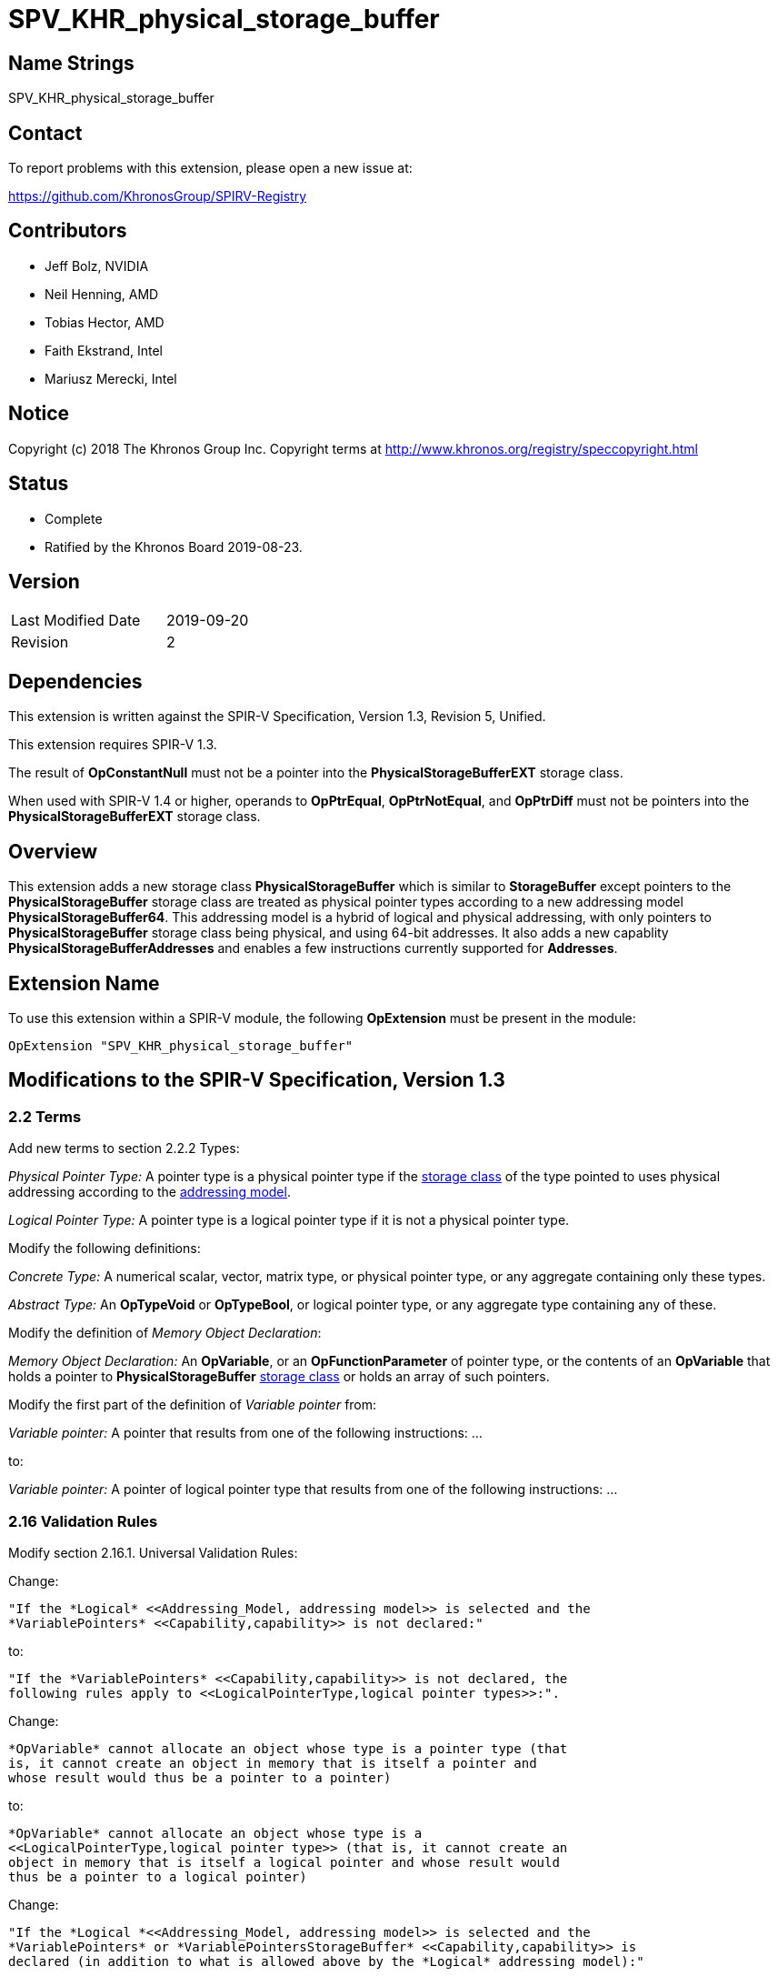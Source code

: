 SPV_KHR_physical_storage_buffer
===============================

Name Strings
------------

SPV_KHR_physical_storage_buffer

Contact
-------

To report problems with this extension, please open a new issue at:

https://github.com/KhronosGroup/SPIRV-Registry

Contributors
------------

- Jeff Bolz, NVIDIA
- Neil Henning, AMD
- Tobias Hector, AMD
- Faith Ekstrand, Intel
- Mariusz Merecki, Intel

Notice
------

Copyright (c) 2018 The Khronos Group Inc. Copyright terms at
http://www.khronos.org/registry/speccopyright.html

Status
------

- Complete
- Ratified by the Khronos Board 2019-08-23.

Version
-------

[width="40%",cols="25,25"]
|========================================
| Last Modified Date | 2019-09-20
| Revision           | 2
|========================================

Dependencies
------------

This extension is written against the SPIR-V Specification,
Version 1.3, Revision 5, Unified.

This extension requires SPIR-V 1.3.

The result of *OpConstantNull* must not be a pointer into the
*PhysicalStorageBufferEXT* storage class.

When used with SPIR-V 1.4 or higher, operands to *OpPtrEqual*, *OpPtrNotEqual*,
and *OpPtrDiff* must not be pointers into the *PhysicalStorageBufferEXT* storage
class.

Overview
--------

This extension adds a new storage class *PhysicalStorageBuffer* which is
similar to *StorageBuffer* except pointers to the *PhysicalStorageBuffer*
storage class are treated as physical pointer types according to a new
addressing model *PhysicalStorageBuffer64*. This addressing model is a
hybrid of logical and physical addressing, with only pointers to
*PhysicalStorageBuffer* storage class being physical, and using 64-bit
addresses. It also adds a new capablity *PhysicalStorageBufferAddresses*
and enables a few instructions currently supported for *Addresses*.

Extension Name
--------------

To use this extension within a SPIR-V module, the following
*OpExtension* must be present in the module:

----
OpExtension "SPV_KHR_physical_storage_buffer"
----

Modifications to the SPIR-V Specification, Version 1.3
------------------------------------------------------

2.2 Terms
~~~~~~~~~

Add new terms to section 2.2.2 Types:

[[PhysicalPointerType]]'Physical Pointer Type:' A pointer type is a physical
pointer type if the <<Storage_Class, storage class>> of the type pointed to uses physical
addressing according to the <<Addressing_Model, addressing model>>.

[[LogicalPointerType]]'Logical Pointer Type:' A pointer type is a logical
pointer type if it is not a physical pointer type.

Modify the following definitions:

[[ConcreteType]]'Concrete Type:' A numerical scalar, vector, matrix type,
or physical pointer type, or any aggregate containing only these types.

[[AbstractType]]'Abstract Type:' An *OpTypeVoid* or *OpTypeBool*, or logical
pointer type, or any aggregate type containing any of these.

Modify the definition of 'Memory Object Declaration':

[[MemoryObjectDeclaration]]'Memory Object Declaration:' An *OpVariable*, or
an *OpFunctionParameter* of pointer type, or the contents of an *OpVariable*
that holds a pointer to *PhysicalStorageBuffer* <<Storage_Class, storage class>>
or holds an array of such pointers.

Modify the first part of the definition of 'Variable pointer' from:

'Variable pointer:' A pointer that results from one of the
following instructions: ...

to:

'Variable pointer:' A pointer of logical pointer type that
results from one of the following instructions: ...

2.16 Validation Rules
~~~~~~~~~~~~~~~~~~~~~

Modify section 2.16.1. Universal Validation Rules:

Change:

    "If the *Logical* <<Addressing_Model, addressing model>> is selected and the
    *VariablePointers* <<Capability,capability>> is not declared:"

to:

    "If the *VariablePointers* <<Capability,capability>> is not declared, the
    following rules apply to <<LogicalPointerType,logical pointer types>>:".


Change:

    *OpVariable* cannot allocate an object whose type is a pointer type (that
    is, it cannot create an object in memory that is itself a pointer and
    whose result would thus be a pointer to a pointer)

to:

    *OpVariable* cannot allocate an object whose type is a
    <<LogicalPointerType,logical pointer type>> (that is, it cannot create an
    object in memory that is itself a logical pointer and whose result would
    thus be a pointer to a logical pointer)


Change:

    "If the *Logical *<<Addressing_Model, addressing model>> is selected and the
    *VariablePointers* or *VariablePointersStorageBuffer* <<Capability,capability>> is
    declared (in addition to what is allowed above by the *Logical* addressing model):"

to:

    "If the *VariablePointers* or *VariablePointersStorageBuffer* <<Capability,capability>>
    is declared, the following are allowed for <<LogicalPointerType,logical pointer types>>:".


Change:

    *OpVariable* can allocate an object whose type is a pointer type, if the
    <<Storage_Class, Storage Class>> of the *OpVariable* is one of the
    following: ...

to:

    *OpVariable* can allocate an object whose type is a
    <<LogicalPointerType,logical pointer type>>, if the
    <<Storage_Class, Storage Class>> of the *OpVariable* is one of the
    following: ...


Change:

    A <<VariablePointer,variable pointer>> with the Logical addressing model cannot ...

to:

    A <<VariablePointer,variable pointer>> cannot ...

Add the following rules:

If the <<Addressing_Model, addressing model>> is not *PhysicalStorageBuffer64*, then the
*PhysicalStorageBuffer* <<Storage_Class, storage class>> must not be used.

Add *PhysicalStorageBuffer* to the list of <<Storage_Class, storage classes>> that support
atomic access.

*OpVariable* must not use a <<Storage_Class, storage class>> of *PhysicalStorageBuffer*.

If an *OpVariable*'s pointee type is a pointer (or array of pointers) in
*PhysicalStorageBuffer* <<Storage_Class, storage class>>, then the variable must be decorated
with exactly one of *AliasedPointer* or *RestrictPointer*.

If an *OpFunctionParameter* is a pointer (or array of pointers) in
*PhysicalStorageBuffer* <<Storage_Class, storage class>>, then the function parameter must be
decorated with exactly one of *Aliased* or *Restrict*.

If an *OpFunctionParameter* is a pointer (or array of pointers) and its
pointee type is a pointer in *PhysicalStorageBuffer* <<Storage_Class, storage class>>, then
the function parameter must be decorated with exactly one of
*AliasedPointer* or *RestrictPointer*.

Any pointer value whose <<Storage_Class, storage class>> is *PhysicalStorageBuffer* and that
points to a matrix or an array of matrices or a row or element of a matrix must be the result of
an *OpAccessChain* or *OpPtrAccessChain* instruction whose base is a structure type (or
recursively must be the result of a sequence of only access chains from a structure to the final
value). Such a pointer must only be used as the 'Pointer' operand to *OpLoad* or *OpStore*.

Modify section 2.16.2. Validation Rules for Shader Capabilities:

Add *PhysicalStorageBuffer* to the list of <<Storage_Class, storage classes>> in which
composite objects must be explicitly laid out.

Add *PhysicalStorageBuffer* to the list of <<Storage_Class, storage classes>> to which the
result of a *FPRoundingMode*-decorated conversion instruction can be stored.

2.18 Memory Model
~~~~~~~~~~~~~~~~~

Modify section 2.18.2. Aliasing:

Replace the paragraph about *Simple*, *GLSL*, and *VulkanKHR* memory models:

The *Simple*, *GLSL*, and *VulkanKHR* memory models can assume that aliasing
is generally not present between the <<MemoryObjectDeclaration,memory object declarations>>.
Specifically, the consumer is free to assume aliasing is not present between
memory object declarations, unless the memory object declarations explicitly
indicate they alias.

Aliasing is indicated by applying the *Aliased* <<Decoration,decoration>> to a memory object
declaration's <id>, for *OpVariable* and *OpFunctionParameter* <id>s.
Applying *Restrict* is allowed, but has no effect.

For variables holding *PhysicalStorageBuffer* pointers, applying the
*AliasedPointer* decoration on the *OpVariable* <id> indicates that the
*PhysicalStorageBuffer* pointers are potentially aliased. Applying
*RestrictPointer* is allowed, but has no effect. Variables holding
*PhysicalStorageBuffer* pointers must be decorated as either
*AliasedPointer* or *RestrictPointer*.

Only those memory object declarations decorated with *Aliased* or
*AliasedPointer* may alias each other.

Modify the Aliasing table in section 2.18.2:

Add a new row for *PhysicalStorageBuffer* that is a copy of
*StorageBuffer*. Add *PhysicalStorageBuffer* everywhere *StorageBuffer* is
used in the "Second Storage Classes" column.

Add to the description of the Aliasing table:

For the *PhysicalStorageBuffer* <<Storage_Class, storage class>>, *OpVariable* is understood
to mean the *PhysicalStorageBuffer* pointer value(s) stored in the
variable. An *Aliased* *PhysicalStorageBuffer* pointer stored in a
*Function* variable can potentially alias with other variables in the same
function, or with global variables or function parameters.


3.4 Addressing Model
~~~~~~~~~~~~~~~~~~~~

--
[options="header"]
|====
2+^| Addressing Model ^| Enabling Capabilities
| 5348 | *PhysicalStorageBuffer64* +
Indicates pointers whose <<Storage_Class, storage classes>> are *PhysicalStorageBuffer*
are physical pointer types with address width equal to 64 bits, and pointers to all other
<<Storage_Class, storage classes>> are logical.
| *PhysicalStorageBufferAddresses*
|====
--

3.7 Storage Class
~~~~~~~~~~~~~~~~~

--
[options="header"]
|====
2+^| Storage Class ^| Enabling Capabilities
| 5349 | *PhysicalStorageBuffer* +
Shared externally, readable and writable, visible across all functions in all
invocations in all work groups. Graphics storage buffers using physical
addressing.
| *PhysicalStorageBufferAddresses*
|====
--

3.20 Decorations
~~~~~~~~~~~~~~~~

--
[cols="^1,10,^6,2*2",options="header",width = "100%"]
|====
2+^.^| Decoration | Enabling Capabilities 2+<.^| Extra Operands
| 5355 | *RestrictPointer* +
Apply to an *OpVariable*, to indicate the compiler may compile as if there
is no aliasing of the pointer stored in the variable. See the <<AliasingSection,Aliasing>>
section for more detail.
|*PhysicalStorageBufferAddresses* 2+|
| 5356 | *AliasedPointer* +
Apply to an *OpVariable*, to indicate the compiler is to generate accesses to
the pointer stored in the variable that work correctly in the presence of
aliasing. See the Aliasing section for more detail.
|*PhysicalStorageBufferAddresses* 2+|
|====
--


3.25 Memory Semantics <id>
~~~~~~~~~~~~~~~~~~~~~~~~~~

Add *PhysicalStorageBuffer* to the list of storage classes synchronized by
*UniformMemory*.

3.26 Memory Access
~~~~~~~~~~~~~~~~~~

Add to the description of 'Aligned':

Valid values are defined by the execution environment.

3.31 Capabilities
~~~~~~~~~~~~~~~~~

Modify Section 3.31, "Capability", adding these rows to the Capability table:

--
[options="header"]
|====
2+^| Capability ^| Enabling Capabilities
| 5347 | *PhysicalStorageBufferAddresses* +
| *Shader*
|====
--

Add *PhysicalStorageBuffer* to the list of storage classes for the
*StorageBuffer16BitAccess*, *UniformAndStorageBuffer16BitAccess*, 
*StorageBuffer8BitAccess*, and *UniformAndStorageBuffer8BitAccess*
capabilities.


Instructions
~~~~~~~~~~~~

Modify the *OpTypeForwardPointer*, *OpConvertUToPtr*, *OpConvertPtrToU*, and
*OpPtrAccessChain* instructions to add *PhysicalStorageBufferAddresses* to
their capability lists.

Modify *OpConvertUToPtr* to require that the result type must be a physical
pointer type.

Modify *OpConvertPtrToU* to require that the 'Pointer' operand must have a
physical pointer type.

Modify *OpBitcast* to allow vector conversions to/from pointers, by changing
this existing rule:

    "If 'Result Type' is a pointer, 'Operand' must be a pointer or integer
    scalar. If 'Operand' is a pointer, 'Result Type' must be a pointer or
    integer scalar."

to instead say:

    "If either 'Result Type' or 'Operand' is a pointer, the other must be a
    pointer, an integer scalar, or an integer vector."

Universal Validation Rules
~~~~~~~~~~~~~~~~~~~~~~~~~~

* When using OpBitcast to convert pointers to/from vectors of integers, only
  vectors of 32-bit integers are supported.

Issues
------

1) How can we support comparing pointers to "null"?

Resolution: This can be accomplished by converting the pointer to an integer
with *OpConvertPtrToU* or to a uvec2 with *OpBitcast*.

2) Should we define a null pointer value in memory?

Discussion: The environment spec can define a particular bit pattern for
NULL, the core SPIR-V spec should not.

Resolution: SPIR-V doesn't define it, but Vulkan defines it to 0.

3) Can we reuse *Aligned* to specify a minimum alignment on a load/store?

Resolution: The SPIR-V spec will be changed to say that the meaning of
*Aligned* is defined by the execution environment, and Vulkan will define
it to be the minimum alignment, at least for physical storage buffer
pointers.

4) Which instructions from *Addresses* don't we need?

Discussion: *OpSizeOf* seems unnecessary without polymorphism in the high
level language. Variable pointers doesn't enable *OpInBoundsPtrAccessChain*,
do we need it? *OpCopyMemorySized*? *MaxByteOffset(Id)* decorations?

Resolution: Omit all of them listed above, as they are not strictly needed.

5) Does this extension depend on the *Int64* capability?

Resolution: This extension can be used without *Int64*, but *OpConvertUToPtr*
and *OpConvertPtrToU* can't be used in that case.  However, *OpBitcast* can be
used to convert uvec2 <-> reference address.

6) How do Coherent/Volatile work?

Resolution: We rely on the per-instruction availability/visibility and
volatile memory access operands and image operands, many of which were added
by the SPV_KHR_vulkan_memory_model extension. So that extension must be used
to get coherent/volatile access.

7) What changes are needed to the Aliasing section?

Resolution: Pointers to the PhysicalStorageBuffer storage class don't
quite fit the pre-existing definitions because the pointer is not created by
OpVariable, rather it is loaded from memory or generated with
OpConvertUToPtr. So we extend the definition of a memory object declaration
to include a variable that holds a PhysicalStorageBuffer pointer, and add
a way to decorate that the object in the variable is aliased/restrict rather
than just the variable itself.

Revision History
----------------

[cols="5,15,15,70"]
[grid="rows"]
[options="header"]
|========================================
|Rev|Date|Author|Changes
|1|2018-12-07|Jeff Bolz|Initial revision
|2|2019-09-18|David Neto|Interaction with OpConstantNull, and new SPIR-V 1.4 instructions
|========================================

